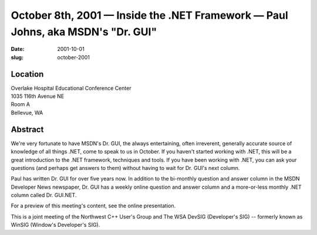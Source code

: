 October 8th, 2001 — Inside the .NET Framework — Paul Johns, aka MSDN's "Dr. GUI"
################################################################################

:date: 2001-10-01
:slug: october-2001

Location
~~~~~~~~

| Overlake Hospital Educational Conference Center
| 1035 116th Avenue NE
| Room A
| Bellevue, WA

Abstract
~~~~~~~~

We're very fortunate to have MSDN's Dr. GUI, the always entertaining,
often irreverent, generally accurate source of knowledge of all things
.NET, come to speak to us in October. If you haven't started working
with .NET, this will be a great introduction to the .NET framework,
techniques and tools. If you have been working with .NET, you can ask
your questions (and perhaps get answers to them) without having to wait
for Dr. GUI's next column.

Paul has written Dr. GUI for over five years now. In addition to the
bi-monthly question and answer column in the MSDN Developer News
newspaper, Dr. GUI has a weekly online question and answer column and a
more-or-less monthly .NET column called Dr. GUI.NET.

For a preview of this meeting's content, see the online presentation.

This is a joint meeting of the Northwest C++ User's Group and The WSA
DevSIG (Developer's SIG) -- formerly known as WinSIG (Window's
Developer's SIG).

